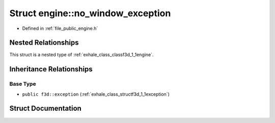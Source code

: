 .. _exhale_struct_structf3d_1_1engine_1_1no__window__exception:

Struct engine::no_window_exception
==================================

- Defined in :ref:`file_public_engine.h`


Nested Relationships
--------------------

This struct is a nested type of :ref:`exhale_class_classf3d_1_1engine`.


Inheritance Relationships
-------------------------

Base Type
*********

- ``public f3d::exception`` (:ref:`exhale_class_structf3d_1_1exception`)


Struct Documentation
--------------------


.. doxygenstruct:: f3d::engine::no_window_exception
   :members:
   :protected-members:
   :undoc-members: